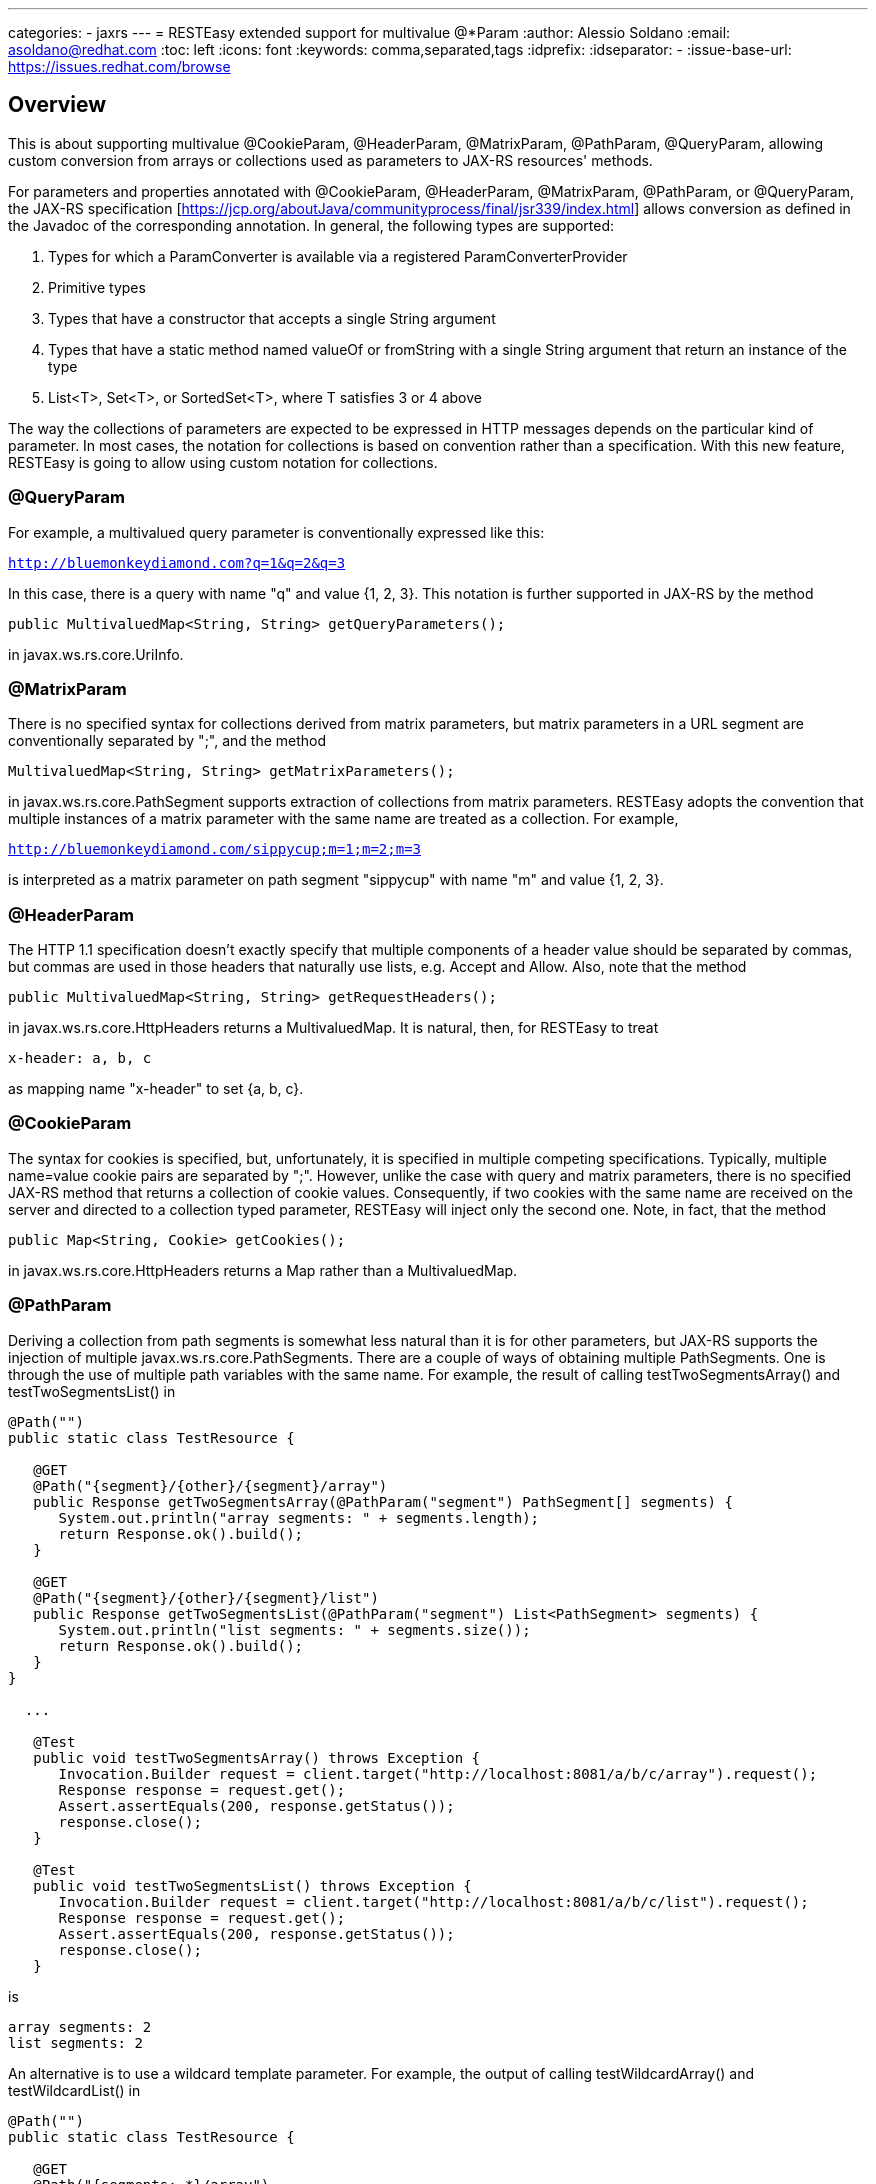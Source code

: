 ---
categories:
  - jaxrs
---
= RESTEasy extended support for multivalue @*Param
:author:            Alessio Soldano
:email:             asoldano@redhat.com
:toc:               left
:icons:             font
:keywords:          comma,separated,tags
:idprefix:
:idseparator:       -
:issue-base-url:    https://issues.redhat.com/browse

== Overview

This is about supporting multivalue @CookieParam, @HeaderParam, @MatrixParam, @PathParam, @QueryParam, allowing custom conversion from arrays or collections used as parameters to JAX-RS resources' methods.

For parameters and properties annotated with @CookieParam, @HeaderParam, @MatrixParam, @PathParam, or @QueryParam, the JAX-RS specification [https://jcp.org/aboutJava/communityprocess/final/jsr339/index.html] allows conversion as defined in the Javadoc of the corresponding annotation. In general, the following types are supported:

. Types for which a ParamConverter is available via a registered ParamConverterProvider
. Primitive types
. Types that have a constructor that accepts a single String argument
. Types that have a static method named valueOf or fromString with a single String argument that return an instance of the type
. List<T>, Set<T>, or SortedSet<T>, where T satisfies 3 or 4 above

The way the collections of parameters are expected to be expressed in HTTP messages depends on the particular kind of parameter. In most cases, the notation for collections is based on convention rather than a specification.
With this new feature, RESTEasy is going to allow using custom notation for collections.

=== @QueryParam

For example, a multivalued query parameter is conventionally expressed like this:

`http://bluemonkeydiamond.com?q=1&q=2&q=3`

In this case, there is a query with name "q" and value {1, 2, 3}. This notation is further supported in JAX-RS by the method

`public MultivaluedMap<String, String> getQueryParameters();`

in javax.ws.rs.core.UriInfo.

=== @MatrixParam

There is no specified syntax for collections derived from matrix parameters, but matrix parameters in a URL segment are conventionally separated by ";", and the method

`MultivaluedMap<String, String> getMatrixParameters();`
       
in javax.ws.rs.core.PathSegment supports extraction of collections from matrix parameters. RESTEasy adopts the convention that multiple instances of a matrix parameter with the same name are treated as a collection. For example,

`http://bluemonkeydiamond.com/sippycup;m=1;m=2;m=3`

is interpreted as a matrix parameter on path segment "sippycup" with name "m" and value {1, 2, 3}.

=== @HeaderParam

The HTTP 1.1 specification doesn't exactly specify that multiple components of a header value should be separated by commas, but commas are used in those headers that naturally use lists, e.g. Accept and Allow. Also, note that the method

`public MultivaluedMap<String, String> getRequestHeaders();`

in javax.ws.rs.core.HttpHeaders returns a MultivaluedMap. It is natural, then, for RESTEasy to treat

`x-header: a, b, c`

as mapping name "x-header" to set {a, b, c}.

=== @CookieParam

The syntax for cookies is specified, but, unfortunately, it is specified in multiple competing specifications. Typically, multiple name=value cookie pairs are separated by ";". However, unlike the case with query and matrix parameters, there is no specified JAX-RS method that returns a collection of cookie values. Consequently, if two cookies with the same name are received on the server and directed to a collection typed parameter, RESTEasy will inject only the second one. Note, in fact, that the method

`public Map<String, Cookie> getCookies();`
   
in javax.ws.rs.core.HttpHeaders returns a Map rather than a MultivaluedMap.

=== @PathParam

Deriving a collection from path segments is somewhat less natural than it is for other parameters, but JAX-RS supports the injection of multiple javax.ws.rs.core.PathSegments. There are a couple of ways of obtaining multiple PathSegments. One is through the use of multiple path variables with the same name. For example, the result of calling testTwoSegmentsArray() and testTwoSegmentsList() in

....
@Path("")
public static class TestResource {

   @GET
   @Path("{segment}/{other}/{segment}/array")
   public Response getTwoSegmentsArray(@PathParam("segment") PathSegment[] segments) {
      System.out.println("array segments: " + segments.length);
      return Response.ok().build();
   }
   
   @GET
   @Path("{segment}/{other}/{segment}/list")
   public Response getTwoSegmentsList(@PathParam("segment") List<PathSegment> segments) {
      System.out.println("list segments: " + segments.size());
      return Response.ok().build();
   }
}

  ...

   @Test
   public void testTwoSegmentsArray() throws Exception {
      Invocation.Builder request = client.target("http://localhost:8081/a/b/c/array").request();
      Response response = request.get();
      Assert.assertEquals(200, response.getStatus());
      response.close();
   }
   
   @Test
   public void testTwoSegmentsList() throws Exception {
      Invocation.Builder request = client.target("http://localhost:8081/a/b/c/list").request();
      Response response = request.get();
      Assert.assertEquals(200, response.getStatus());
      response.close();
   }
....   

is

....
array segments: 2
list segments: 2
....

An alternative is to use a wildcard template parameter. For example, the output of calling testWildcardArray() and testWildcardList() in

....
@Path("")
public static class TestResource {

   @GET
   @Path("{segments:.*}/array")
   public Response getWildcardArray(@PathParam("segments") PathSegment[] segments) {
      System.out.println("array segments: " + segments.length);
      return Response.ok().build();
   }
   
   @GET
   @Path("{segments:.*}/list")
   public Response getWildcardList(@PathParam("segments") List<PathSegment> segments) {
      System.out.println("list segments: " + segments.size());
      return Response.ok().build();
   }
   
...

   @Test
   public void testWildcardArray() throws Exception {
      Invocation.Builder request = client.target("http://localhost:8081/a/b/c/array").request();
      Response response = request.get();
      response.close();
   }
   
   @Test
   public void testWildcardList() throws Exception {
      Invocation.Builder request = client.target("http://localhost:8081/a/b/c/list").request();
      Response response = request.get();
      response.close();
   }
....

is
....
array segments: 3
list segments: 3
....

=== Extension to ParamConverter semantics

In the JAX-RS semantics, a ParamConverter is supposed to convert a single String that represents an individual object. RESTEasy extends the semantics to allow a ParamConverter to parse the String representation of multiple objects and generate a List<T>, Set<T>, SortedSet<T>, array, or, indeed, any multivalued data structure whatever. First, consider the resource

....
@Path("queryParam")
public static class TestResource {

   @GET
   @Path("")
   public Response conversion(@QueryParam("q") List<String> list) {
      return Response.ok(stringify(list)).build();
   }
}

private static <T> String stringify(List<T> list) {
   StringBuffer sb = new StringBuffer();
   for (T s : list) {
      sb.append(s).append(',');
   }
   return sb.toString();
}
....

Calling TestResource as follows, using the standard notation,

....
@Test
public void testQueryParamStandard() throws Exception {
   ResteasyClient client = new ResteasyClientBuilder().build();
   Invocation.Builder request = client.target("http://localhost:8081/queryParam?q=20161217&q=20161218&q=20161219").request();
   Response response = request.get();
   System.out.println("response: " + response.readEntity(String.class));
}
....

results in

`response: 20161217,20161218,20161219,`
   

Suppose, instead, that we want to use a comma separated notation. We can add these custom classes to the deployment

....
public static class MultiValuedParamConverterProvider implements ParamConverterProvider

   @SuppressWarnings("unchecked")
   @Override
   public <T> ParamConverter<T> getConverter(Class<T> rawType, Type genericType, Annotation[] annotations) {
      if (List.class.isAssignableFrom(rawType)) {
         return (ParamConverter<T>) new MultiValuedParamConverter();
      }
      return null;
   }   
}

public static class MultiValuedParamConverter implements ParamConverter<List<?>> {

   @Override
   public List<?> fromString(String param) {
      if (param == null || param.trim().isEmpty()) {
         return null;
      }
      return parse(param.split(","));
   }

   @Override
   public String toString(List<?> list) {
      if (list == null || list.isEmpty()) {
         return null;
      }
      return stringify(list);
   }
   
   private static List<String> parse(String[] params) {
      List<String> list = new ArrayList<String>();
      for (String param : params) {
         list.add(param);
      }
      return list;
   }
}
....

Now we can call

....
@Test
public void testQueryParamCustom() throws Exception {
   ResteasyClient client = new ResteasyClientBuilder().build();
   Invocation.Builder request = client.target("http://localhost:8081/queryParam?q=20161217,20161218,20161219").request();
   Response response = request.get();
   System.out.println("response: " + response.readEntity(String.class));
}
....

and get

`response: 20161217,20161218,20161219,`
   

Note that in this case, MultiValuedParamConverter.fromString() creates and returns an ArrayList, so TestResource.conversion() could be rewritten

....
@Path("queryParam")
public static class TestResource {

   @GET
   @Path("")
   public Response conversion(@QueryParam("q") ArrayList<String> list) {
      return Response.ok(stringify(list)).build();
   }
}
....

On the other hand, MultiValuedParamConverter could be rewritten to return a LinkList and the parameter list in TestResource.conversion() could be either a List or a LinkedList.

Finally, note that this extension works for arrays as well. For example,

....
  public static class Foo {
      private String foo;
      public Foo(String foo) {this.foo = foo;}
      public String getFoo() {return foo;}
   }
   
   public static class FooArrayParamConverter implements ParamConverter<Foo[]> {

      @Override
      public Foo[] fromString(String value)
      {
         String[] ss = value.split(",");
         Foo[] fs = new Foo[ss.length];
         int i = 0;
         for (String s : ss) {
            fs[i++] = new Foo(s);
         }
         return fs;
      }

      @Override
      public String toString(Foo[] values)
      {
         StringBuffer sb = new StringBuffer();
         for (int i = 0; i < values.length; i++) {
            sb.append(values[i].getFoo()).append(",");
         }
         if (sb.length() > 0) {
            sb.deleteCharAt(sb.length() - 1);
         }
         return sb.toString();
      }
   }
   
   @Provider
   public static class FooArrayParamConverterProvider implements ParamConverterProvider {

      @SuppressWarnings("unchecked")
      @Override
      public <T> ParamConverter<T> getConverter(Class<T> rawType, Type genericType, Annotation[] annotations) {
         if (rawType.equals(Foo[].class));
         return (ParamConverter<T>) new FooArrayParamConverter();
      }
   }
   
   @Path("")
   public static class ParamConverterResource {

      @GET
      @Path("test")
      public Response test(@QueryParam("foos") Foo[] foos) {
         return Response.ok(new FooArrayParamConverter().toString(foos)).build();
      }
   }
....


== Issue Metadata

=== Issue:

* {issue-base-url}/EAP7-1034[EAP7-1034]
* {issue-base-url}/WFLY-10646[WFLY-10646]

=== Related Issues:

* {issue-base-url}/RESTEASY-1566[RESTEASY-1566]
* {issue-base-url}/RESTEASY-1746[RESTEASY-1746]

=== Dev Contacts:

* mailto:asoldano@redhat.com[Alessio Soldano]
* mailto:rsigal@redhat.com[Ron Sigal]
* mailto:ema@redhat.com[Jim Ma]
* mailto:rsearls@redhat.com[Rebecca Searls]
* mailto:weli@redhat.com[Wei Nan Li]

=== QE Contacts:

* mailto:rsvoboda@redhat.com[Rostislav Svoboda]
* mailto:kanovotn@redhat.com[Katerina Novotna]
* mailto:mkopecky@redhat.com[Marek Kopecky]

=== Affected Projects or Components:

* WildFly
* RESTEasy

== Requirements

The behavior decribed in the first section is expected.
Note, Client proxies are not mentioned explicitly above and as such this feature is not supported on client side.

=== Test Plan

The feature is already extensively tested in RESTEasy testsuite, so that should be run against relevant WildFly version.


=== Community Documentation

Documented at http://docs.jboss.org/resteasy/docs/3.5.1.Final/userguide/html/StringConverter.html#d4e1492


